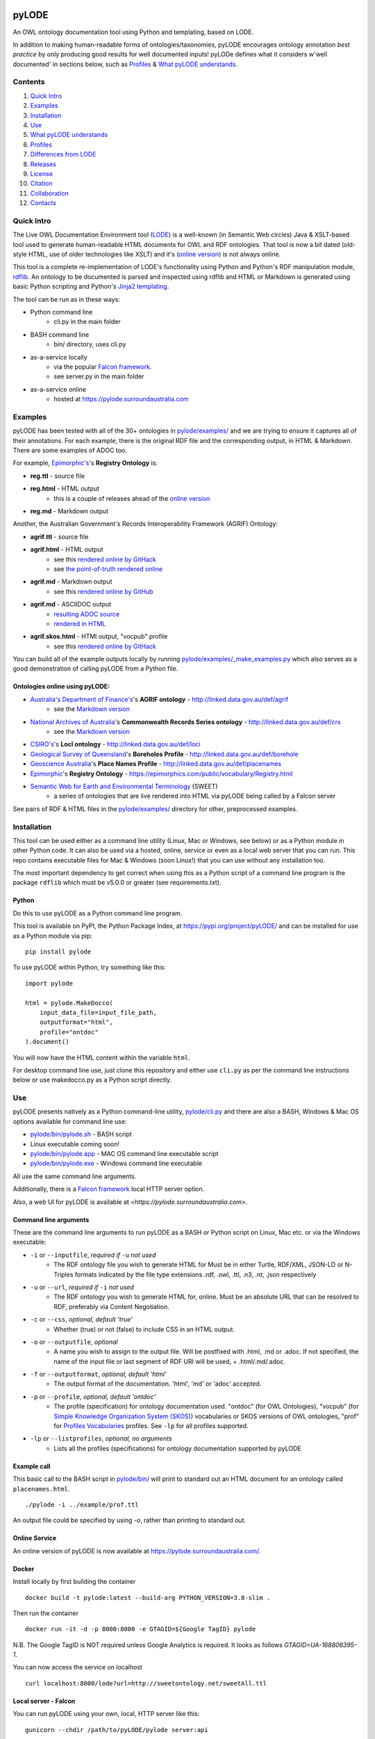 .. image:: https://rawcdn.githack.com/RDFLib/pyLODE/b1ff1b1e19262cdc21ee28c7362b1690ca18e30b/img/pyLODE-250.png

.. image:: https://badge.fury.io/py/pyLODE.svg
    :target: https://badge.fury.io/py/pyLODE

pyLODE
******
An OWL ontology documentation tool using Python and templating, based on
LODE.

In addition to making human-readable forms of ontologies/taxonomies, pyLODE encourages ontology annotation *best
practice* by only producing good results for well documented inputs! pyLODe defines what it considers w'well documented'
in sections below, such as `Profiles`_ & `What pyLODE understands`_.

Contents
========
1. `Quick Intro`_
2. Examples_
3. Installation_
4. Use_
5. `What pyLODE understands`_
6. `Profiles`_
7. `Differences from LODE`_
8. `Releases`_
9. License_
10. Citation_
11. Collaboration_
12. Contacts_


Quick Intro
===========
The Live OWL Documentation Environment tool
(`LODE <https://github.com/essepuntato/LODE>`__) is a well-known (in
Semantic Web circles) Java & XSLT-based tool used to generate
human-readable HTML documents for OWL and RDF ontologies. That tool is
now a bit dated (old-style HTML, use of older technologies like XSLT)
and it's (`online version <https://www.essepuntato.it/lode>`__) is not always
online.

This tool is a complete re-implementation of LODE's functionality using
Python and Python's RDF manipulation module,
`rdflib <https://pypi.org/project/rdflib/>`__. An ontology to be
documented is parsed and inspected using rdflib and HTML or Markdown is generated
using basic Python scripting and Python's `Jinja2
templating <https://pypi.org/project/Jinja2/>`__.

The tool can be run as in these ways:

- Python command line
    - cli.py in the main folder
- BASH command line
    - bin/ directory, uses cli.py
- as-a-service locally
    - via the popular `Falcon framework <https://falconframework.org/>`__.
    - see server.py in the main folder
- as-a-service online
    - hosted at https://pylode.surroundaustralia.com


Examples
========
pyLODE has been tested with all of the 30+ ontologies in `pylode/examples/ <pylode/examples/>`_ and we are trying to
ensure it captures all of their annotations. For each example, there is the original RDF file and the corresponding
output, in HTML & Markdown. There are some examples of ADOC too.

For example, `Epimorphic's <https://www.epimorphics.com/>`__'s **Registry Ontology** is:

- **reg.ttl** - source file
- **reg.html** - HTML output
    - this is a couple of releases ahead of the `online version <https://epimorphics.com/public/vocabulary/Registry.html>`_
- **reg.md** - Markdown output

Another, the Australian Government's Records Interoperability Framework (AGRIF) Ontology:

- **agrif.ttl** - source file
- **agrif.html** - HTML output
    - see this `rendered online by GitHack <https://raw.githack.com/RDFLib/pyLODE/master/pylode/examples/agrif.html>`__
    - see `the point-of-truth rendered online <https://linked.data.gov.au/def/agrif>`__
- **agrif.md** - Markdown output
    - see this `rendered online by GitHub <https://github.com/RDFLib/pyLODE/blob/master/pylode/examples/agrif.md>`__
- **agrif.md** - ASCIIDOC output
    - `resulting ADOC source <https://github.com/RDFLib/pyLODE/blob/master/pylode/examples/agrif.adoc>`__
    - `rendered in HTML <https://github.com/RDFLib/pyLODE/blob/master/pylode/examples/agrif.adoc.html>`__
- **agrif.skos.html** - HTMl output, "vocpub" profile
    - see this `rendered online by GitHack <https://raw.githack.com/RDFLib/pyLODE/master/pylode/examples/agrif.vocpub.html>`__

You can build all of the example outputs locally by running `pylode/examples/_make_examples.py <pylode/examples/_make_examples.py>`_
which also serves as a good demonstration of calling pyLODE from a Python file.


Ontologies online using pyLODE:
-------------------------------

- `Australia's Department of Finance's <https://www.finance.gov.au>`__'s **AGRIF ontology** - http://linked.data.gov.au/def/agrif
    - see the `Markdown version <https://github.com/AGLDWG/agrif-ont/blob/master/agrif.md>`__
- `National Archives of Australia <http://www.naa.gov.au>`__'s **Commonwealth Records Series ontology** - http://linked.data.gov.au/def/crs
    - see the `Markdown version <https://github.com/RDFLib/pyLODE/blob/master/pylode/examples/crs.md>`__
- `CSIRO's <https://www.csiro.au>`__'s **LocI ontology** - http://linked.data.gov.au/def/loci
-  `Geological Survey of
   Queensland <https://www.business.qld.gov.au/industries/mining-energy-water/resources/geoscience-information/gsq>`__'s
   **Boreholes Profile** - http://linked.data.gov.au/def/borehole
-  `Geoscience Australia <http://www.ga.gov.au/>`__'s **Place Names
   Profile** - http://linked.data.gov.au/def/placenames
-  `Epimorphic <https://www.epimorphics.com/>`__'s **Registry Ontology**
   - https://epimorphics.com/public/vocabulary/Registry.html
- `Semantic Web for Earth and Environmental Terminology <http://sweetontology.net>`__ (SWEET)
   - a series of ontologies that are live rendered into HTML via pyLODE being called by a Falcon server

See pairs of RDF & HTML files in the
`pylode/examples/ <pylode/examples/>`__ directory for other,
preprocessed examples.


Installation
============
This tool can be used either as a command line utility (Linux, Mac or Windows, see below) or as a Python module in other Python code. It can also be used via a hosted, online, service or even as a local web server that you can run. This repo contains executable files for Mac & Windows (soon Linux!) that you can use without any installation too.

The most important dependency to get correct when using this as a Python script of a command line program is the package ``rdflib`` which must be v5.0.0 or greater (see requirements.txt).

Python
------
Do this to use pyLODE as a Python command line program.

This tool is available on PyPI, the Python Package Index, at https://pypi.org/project/pyLODE/ and can be installed for use as a Python module via pip:

::

    pip install pylode

To use pyLODE within Python, try something like this:

::

    import pylode

    html = pylode.MakeDocco(
        input_data_file=input_file_path,
        outputformat="html",
        profile="ontdoc"
    ).document()

You will now have the HTML content within the variable ``html``.

For desktop command line use, just clone this repository and either use ``cli.py`` as per the command line instructions below or use makedocco.py as a Python script directly.


Use
===
pyLODE presents natively as a Python command-line utility,
`pylode/cli.py <pylode/cli.py>`__ and there are also a BASH, Windows & Mac OS options available for command line use:

* `pylode/bin/pylode.sh <pylode/bin/pylode.sh>`__ - BASH script
* Linux executable coming soon!
* `pylode/bin/pylode.app <pylode/bin/pylode.app>`__ - MAC OS command line executable script
* `pylode/bin/pylode.exe <pylode/bin/pylode.exe>`__ - Windows command line executable

All use the same command line arguments.

Additionally, there is a `Falcon framework <https://falconframework.org/>`__ local HTTP server option.

Also, a web UI for pyLODE is available at `<https://pylode.surroundaustralia.com>`.

Command line arguments
----------------------
These are the command line arguments to run pyLODE as a BASH or Python script on Linux, Mac etc. or via the Windows executable:

-  ``-i`` or ``--inputfile``, *required if* ``-u`` *not used*
    -  The RDF ontology file you wish to generate HTML for Must be in either Turtle, RDF/XML, JSON-LD or N-Triples formats indicated by the file type extensions .rdf, .owl, .ttl, .n3, .nt, .json respectively
-  ``-u`` or ``--url``, *required if* ``-i`` *not used*
    -  The RDF ontology you wish to generate HTML for, online. Must be an absolute URL that can be resolved to RDF, preferably via Content Negotiation.
-  ``-c`` or ``--css``, *optional, default 'true'*
    -  Whether (true) or not (false) to include CSS in an HTML output.
-  ``-o`` or ``--outputfile``, *optional*
    -  A name you wish to assign to the output file. Will be postfixed with .html, .md or .adoc. If not specified, the name of the input file or last segment of RDF URI will be used, + .html/.md/.adoc.
-  ``-f`` or ``--outputformat``, *optional, default 'html'*
    - The output format of the documentation. 'html', 'md' or 'adoc' accepted.
-  ``-p`` or ``--profile``, *optional, default 'ontdoc'*
    - The profile (specification) for ontology documentation used. "ontdoc" (for OWL Ontologies), "vocpub" (for `Simple Knowledge Organization System (SKOS) <https://www.w3.org/TR/skos-reference/>`__) vocabularies or SKOS versions of OWL ontologies, "prof" for `Profiles Vocabularies <https://www.w3.org/TR/dx-prof/>`__ profiles. See ``-lp`` for all profiles supported.
-  ``-lp`` or ``--listprofiles``, *optional, no arguments*
    - Lists all the profiles (specifications) for ontology documentation supported by pyLODE

Example call
------------
This basic call to the BASH script in `pylode/bin/ <pylode/bin/>`__ will
print to standard out an HTML document for an ontology called ``placenames.html``.

::

    ./pylode -i ../example/prof.ttl

An output file could be specified by using `-o`, rather than printing to standard out.

Online Service
--------------
An online version of pyLODE is now available at https://pylode.surroundaustralia.com/.

Docker
------
Install locally by first building the container

::

    docker build -t pylode:latest --build-arg PYTHON_VERSION=3.8-slim .

Then run the container

::

    docker run -it -d -p 8000:8000 -e GTAGID=${Google TagID} pylode

N.B. The Google TagID is NOT required unless Google Analytics is required.
It looks as follows `GTAGID=UA-168806395-1`.

You can now access the service on localhost

::

    curl localhost:8000/lode?url=http://sweetontology.net/sweetAll.ttl

Local server - Falcon
---------------------
You can run pyLODE using your own, local, HTTP server like this:

::

    gunicorn --chdir /path/to/pyLODE/pylode server:api

The server is then available at localhost:8000 and localhost:8000/pylode for the active endpoint. Note that the server must be fed a URL to an ontology to document supplied by a server capable of responding to Content Negotiation, i.e. it must supply RDF according to an HTTP `Accept` request for `text/turtle`, `application/rdf+xml` etc.


::

    curl localhost:8000/pylode?url=http://sweetontology.net/sweetAll.ttl

Windows
-------
In ``pylode/bin/``, a Windows executable, ``pylode.exe`` is available for command line use.

Be sure to add ``pylode.exe`` to your Windows user's PATH variable so you can run ``pylode.exe`` from any folder. Just run the Registry Editor (search for "Regedit" in the Start menu) and then navicate to HKEY_CURRENT_USER > Environment > Path. Adding the full path of the folder ``pylode/bin/`` to Path will ensure you can run ``pylode.exe`` within the Windows command prompt, regardless of what folder you are in.

You can rebuild the ``pylode.exe`` file from the source code, if you like. Use the Python program `Pyinstaller <https://www.pyinstaller.org/>`__ as per
`its instructions <https://pyinstaller.readthedocs.io/en/stable/usage.html>`__. The created ``pylode.exe`` will have the same characteristics as the Linux/Mac
CLI program.

Pyinstaller uses a ``.spec`` file to make the binary and that is included in this repository: ``pylode-cli.spec``.

See `the PyInstaller installation guide <https://pyinstaller.readthedocs.io/en/stable/installation.html#installing-in-windows>`__
for info on how to install PyInstaller for Windows.

Once you have PyInstaller, use ``pyinstaller`` to generate the ``pyLODE.exe`` CLI file like so:

::

    cd pylode
    pyinstaller pylode-cli.spec

This will output ``pylode.exe`` in the ``dist`` directory in ``pylode``. The .exe file in ``bin/`` is just the latest copy of this.

You can now run the pyLODE Command Line utility via ``pylode.exe``.
See above for the pyLODE command line util usage instructions.

Mac OS
------
In ``pylode/bin/``, there is a Mac executable, ``pylode.app``.

As per instructions for PyInstaller use on Windows, you can rebuild the file ``pylode.app`` using ``pylode.spec``, if you wish.

Linux
-----
In ``pylode/bin/``, there is a shell script ``pylode.sh``. You can run this on the command line. It just pushes queries to the Python command line ``cli.py``.


What pyLODE understands
=======================
pyLODE understands Ontologies, Taxonomies & Profiles and handles them based on the *Ontology Document*, *Vocabulary Publication* and *PROF* profiles that it contains. These three profiles share understanding of basic annotation properties.

Annotations
-----------
pyLODE understands the following ontology constructs:

-  **ontology/taxonomy/profile metadata**
    -  *imports* - ``owl:imports``
    -  *title* - ``rdfs:label``, ``skos:prefLabel``, ``dct:title`` or ``dc:title``
    -  *description* - ``rdfs:comment``, ``skos:definition``, ``dct:description`` or ``dc:description``
        - inline HTML & Markdown are supported
    -  *historyNote* - ``skos:historyNote``
        - inline HTML & Markdown are supported
    -  *version URI* - ``owl:versionIRI`` as a URI
    -  *version info* - ``owl:versionInfo`` as a string
        - *preferred namespace prefix* - ``vann:preferredNamespacePrefix`` as a token
        - *preferred namespace URI* - ``vann:preferredNamespaceUri`` as a URI
    -  **agents**: *publishers*, *creators*, *contributors*
        - see **Agent Formatting** below for details
        - see the `pylode/examples/ <pylode/examples/>`__ directory for examples!
    -  **dates**: *created*, *modified*, *issued* - ``dct:created`` etc., all as ``xsd:date`` or ``xsd:dateTime`` datatype properties
    -  **rights**: *license* - ``dct:license`` as a URI & *rights* - ``dct:rights`` as a string
    -  *code respository* - ``schema:codeRepository`` as a literal of type ``xsd:anyURI``
    -  *source* - ``dcterms:source`` as a literal of type ``xsd:anyURI`` or text
-  **ontology classes**
    -  per ``rdfs:Class`` or ``owl:Class``
    -  *title* - ``rdfs:label`` or ``skos:prefLabel`` or ``dct:title``
    -  *description* - ``rdf:comment``, ``skos:definition``, ``dct:description`` as a string or using inline HTML or `Markdown <https://daringfireball.net/projects/markdown/>`__
    -  *scope note* - a ``skos:scopeNote`` as a literal
        - inline HTML & Markdown are supported
    -  *example* - a ``skos:example``
        - see *Example Handling* below
    -  *super classes* - by declaring a class to be ``owl:subClassOf`` something
    -  *sub classes* - pyLODE will work these out itself
    -  *restrictions* - by declaring a class to be ``owl:subClassOf`` of an ``owl:Restriction`` with any of the normal cardinality or property existence etc. restrictions
    -  *in domain/range of* - pyLODE will auto-calculate these
-  **ontology properties**
    -  per ``owl:ObjectProperty``, ``owl:DatatypeProperty`` or ``owl:AnnotationProperty``
    -  *title* - ``rdfs:label`` or ``skos:prefLabel`` or ``dct:title`` string literal
    -  *description* - ``rdf:comment``, ``skos:definition``, ``dct:description`` string literal
        - inline HTML & Markdown are supported
    -  *scope note* - a ``skos:scopeNote`` string literal
        - inline HTML & Markdown are supported
    -  *example* - a ``skos:example``
        - see *Example Handling* below
    -  *super properties* - by declaring a class to be ``owl:subPropertyOf`` something
    -  *sub properties* - pyLODE will work these out itself
    -  *equivalent properties* - by declaring a class to be ``owl:equivalentProperty`` something
    -  *inverse of* - by declaring a class to be ``owl:inverseOf`` something
    -  *domains* - ``rdfs:domain`` or ``schema:domainIncludes``
    -  *ranges* - ``rdfs:range`` or ``schema:rangeIncludes``
-  **namespaces**
    -  pyLODE will honour any namespace prefixes you set and look up others in `http://prefix.cc <http://prefix.cc/>`__
    -  it will either read your ontology's default/base URI in annotations or guess it using a number of methods
-  **named individuals**
    -  as per class but also ``owl:sameAs``

Example Handling
~~~~~~~~~~~~~~~~
pyLODE can handle many forms of examples for Classes & Properties and can handle multiple examples per class/property. In all cases, the example value is indicated with a ``skos:example`` property like this:

::

    <x>
        a owl:Class ;
        skos:example {Literal, Blank Node or URI}
    .

**Simple Literals**

The most basic form is an example that is a literal with no format type indicated. This will be printed out in monospaced text, e.g. the Class ``Fish`` in the `Examples Ontology <https://raw.githack.com/RDFLib/pyLODE/master/pylode/examples/examples-ont/examples.html>`_ has a plain Turtle example like this:

::

    <x> a eggs:Fish ;
        skos:prefLabel "Fish X"@en ;
        eggs:livesInFreshWater true ;
        ...
    .

If you indicate one of the RDF built-in formats (``rdf:HTML``, ``rdf:XMLLiteral`` or ``rdf:JSON``), it will be interpreted in the markup form specified, which means, in practice, that HTML will be rendered where as XML or JSON will be monospaced. The Examples Ontology has this HTML example for the property ``has scale colour``:

----

**scale colour:**

* blue
* orange
* white

----

You can use Markdown in example literals too, but to do so, you must set the format to ``text/markdown`` so see the *Resource Descriptor* method below.


**URIs**

If you put a URI in the example field like this: ``<x> skos:example <...> ;`` or like this ``<x> skos:example "..."^^xsd:anyURI ;`` then pyLODE will render it as a clickable hyperlink in HTML, Markdown or ASCIIDOC, as per your chose output format.

**Images**

You can use images in the example field. To do so, either use a URI to an image on the web or a relative URI to a local image file. pyLODE will render either form as an inline image. See the `Fish Food class example  <https://raw.githack.com/RDFLib/pyLODE/master/pylode/examples/examples-ont/examples.html#FishFood>`_ that looks like this:

.. image:: examples/examples-ont/fish-food.png

**"Resource Descriptor" Examples**

To do more you can use a `Profiles Vocabulary (PROF) <https://w3c.github.io/dx-prof/prof/>`__ ``ResourceDescriptor`` to define multiple properties for an example resource. This involves defining a ``ResourceDescriptor`` either as a Blank Node or a URI node like this, the `Examples Ont 'eats' property <https://raw.githack.com/RDFLib/pyLODE/master/pylode/examples/examples-ont/examples.html#FishFood>`_:

::

    :eats skos:example :eats-example .

    :eats-example
        a prof:ResourceDescriptor ;
        dcterms:format "text/turtle" ;
        dcterms:conformsTo <https://example.com> ;
        prof:hasArtifact """<x> a :Creature ;
        :eats <y> ;
    .
    <y> a :Food .""" ;
    .

Here the ``ResourceDescriptor`` says that this example is in the ``text/turtle`` format, has an inline artifact (the actual example text) and conforms to something, in this case the profile defined by ``<https://example.com>``.

You can use this ``ResourceDescriptor`` method to create multiple examples for a class or property that conform to different things (perhaps profiles of your ontology).

Agents
------
Agents, individual persons or organisations, should be associated with ontologies/taxonomies/profiles to indicate *authors*, *creators*, *publishers* etc. There are 2 ways to do this that pyLODE understands: datatype & object type.

Datatype - not preferred
~~~~~~~~~~~~~~~~~~~~~~~~
A simple literal value for an agent that a human can read but not a machine can't understand:

* ``<ONTOLOGY_URI> dc:creator "AGENT NAME" .``
   * the range value is a string literal, either string typed (``^^xsd:string``) or language typed (``@en`` or ``@de``)
   * the following `Dublin Core Elements 1.1 <https://www.dublincore.org/specifications/dublin-core/dcmi-terms/#section-3>`__ properties may be used:
      * ``dc:contributor``
      * ``dc:creator``
      * ``dc:publisher``
   * the following `schema.org <https://schema.org>`__ properties may be used:
      * ``schema:author``
      * ``schema:contributor``
      * ``schema:creator``
      * ``schema:editor``
      * ``schema:funder``
      * ``schema:publisher``
      * ``schema:translator``

::

    <ontology_x>
        dc:creator "Nicholas J. Car" ;

Object type - preferred
~~~~~~~~~~~~~~~~~~~~~~~
An RDF object is used for the agent and can contain multiple details. A Blank Node or a URI can be used. Best case, a persistent agent URI!

.. figure:: img/contributor-object.png
    :align: center
    :figclass: figure-eg

.....

* ``<ONTOLOGY_URI> dct:creator [...] .``

or

* ``<ONTOLOGY_URI> dct:creator <SOME_URI> .``
   * the range value is a Blank Node or a URI of type:
      * ``schema:Person``
      * ``schema:Organization``
      * ``foaf:Person``
      * ``foaf:Organization``
   * the properties of the Blank Node or the URI are as below
   * the following `Dublin Core Terms <https://www.dublincore.org/specifications/dublin-core/dcmi-terms/#section-2>`__ properties may be used:
      * ``dct:contributor``
      * ``dct:creator``
      * ``dct:publisher``
      * ``dct:rightsHolder``
   * the following `schema.org <https://schema.org>`__ properties may be used:
      * ``schema:author``
      * ``schema:contributor``
      * ``schema:creator``
      * ``schema:editor``
      * ``schema:funder``
      * ``schema:publisher``
      * ``schema:translator``
   * the following `FOAF <http://xmlns.com/foaf/spec/>`__ properties may be used:
      * ``foaf:maker``

e.g. (Blank Node):

::

    <ontology_x>
        schema:editor [
            a schema:Organization ;
            ...
        ] ;

or (URI):

::

    <ontology_x>
        schema:editor <https://orcid.org/0000-0002-8742-7730> ;
        ...

    <https://orcid.org/0000-0002-8742-7730>
        a foaf:Person ;
        ...


Agent datatype properties
^^^^^^^^^^^^^^^^^^^^^^^^^

* ``foaf:name`` / ``schema:name``
* ``foaf:mbox`` / ``schema:email``
* ``foaf:homepage`` / ``schema:url``
* ``schema:identifier``


e.g.:

::

    <ontology_x>
        dct:creator [
            schema:name "Nicholas J. Car" ;
            schema:identifier <http://orcid.org/0000-0002-8742-7730> ;
            schema:email <mailto:nicholas.car@surroundaustralia.com> ;
        ] ;


Linking a Person to an Organization
^^^^^^^^^^^^^^^^^^^^^^^^^^^^^^^^^^^

Use ``schema:member``, ``schema:affiliation`` (there is no FOAF Person -> Group/Org property):

e.g.:

::

    <ontology_x>
        dct:creator [
            schema:name "Nicholas J. Car" ;
            schema:identifier <http://orcid.org/0000-0002-8742-7730> ;
            schema:email <mailto:nicholas.car@surroundaustralia.com> ;
            schema:affiliation [
                schema:name "SURROUND Australia Pty Ltd" ;
                schema:url <https://surroundaustralia.com> ;
            ] ;
        ] ;


Provenance
----------

Ontology/Taxonomy Source
~~~~~~~~~~~~~~~~~~~~~~~~
The ontology's HTML representation linking back to the RDF: generated automatically

.. figure:: img/source.png
    :align: center
    :figclass: figure-eg

.....

Code Repositories
~~~~~~~~~~~~~~~~~
Indicating to readers where the 'live' version of the ontology/taxonomy is managed:

.. figure:: img/code-repository.png
    :align: center
    :figclass: figure-eg

.....

This should not be done for profiles, instread, create a ``prof:ResourceDescriptor`` instance with ``role:repository`` to indicate a profile's repository.

Code repositories that house an ontology can be indicated either using `schema.org's codeRepository property <https://schema.org/codeRepository>`__ or a combination of the `Description of a Project <https://github.com/ewilderj/doap>`__ and PROV:

::

    @prefix schema: <https://schema.org/> .

    <ONTOLOGY_URI>
        schema:codeRepository <REPO_URI> ;
        ...

or

::

    @prefix doap: <http://usefulinc.com/ns/doap#> .
    @prefix prov: <http://www.w3.org/ns/prov#> .

    <ONTOLOGY_URI>
        prov:wasGeneratedBy [
            a doap:Project , prov:Activity ;
            doap:repository <REPO_URI>
        ]
        ...

e.g., for the `ontology version on ISO 19160-1 <http://linked.data.gov.au/def/iso19160-1-address>`__:

::

    <http://linked.data.gov.au/def/iso19160-1-address>
        prov:wasGeneratedBy [
            a doap:Project , prov:Activity ;
            doap:repository <https://github.com/AGLDWG/iso19160-1-address-ont>
        ] ;
        ...

Styling
-------
This tool generates HTML that is shamelessly similar to LODE's styling.
That's because we want things to look familiar and LODE's outputs look
great. The Markdown's pretty vanilla.

Also, pyLODE generates and uses only static HTML + CSS, no JavaScript,
live loading Google Fonts etc. This is to ensure that all you need for
nice display is within a couple of static, easy to use and maintain,
files. Prevents documentation breaking over time.

Feel free to extend your styling with your own CSS.


Profiles
========
pyLODE can document ontologies, taxonomies and profiles according to different *profiles* which are specifications. The
basic, default, profile is pyLODE's so-called *Ontology Documentation* profile, which is a profile of OWL and a few
other bits and pieces. See `What pyLODE understands`_ section.

pyLODE can tell you what profiles it supports: just run ``~$ pylode -lp`` ("list profiles") or, if calling from Python:

::

    m = MakeDocco(input_data_file="examples/data-access-rights.ttl", profile="vocpub")
    print(m.list_profiles())


Supported Profiles
------------------
Currently pyLODE supports its OWL profile, as described above, and a profile of SKOS. For full details of what the
profiles include, see the profiles' definitions at:

========= ==========================================
**Token** **URI**
========= ==========================================
prof        `<https://www.w3.org/TR/dx-prof/>`_
ontdoc      `<https://w3id.org/profile/ontdoc>`_
vocpub      `<https://w3id.org/profile/vocpub>`_
========= ==========================================

Creating New Profiles
---------------------
In the folder ``pylode/profiles/``, you will see an ``__init__.py`` file containing the ``BaseProfile`` class which all
profiles must inherit from. The existing ``OntDoc``, ``Prof`` & ``VocPub`` profile classes are in files ``ontdoc.py``,
``prof.py`` & ``vocpub.py`` respectively. They do all the things profiles need to do and are listed in
``pylode/profiles/__init__.py`` for pyLODE to know about with both a profile declaration and an entry in the ``PROFILES``
list. The profile declaration for PROF is:

::

    PROF_PROFILE = Profile(
        "https://www.w3.org/TR/dx-prof/",
        "The Profiles Vocabulary",
        "The Profiles Vocabulary is an RDF vocabulary created to allow the machine-readable description of profiles of "
        "specifications for information resources.",
        [HTML_MEDIA_TYPE, "text/markdown"],
        HTML_MEDIA_TYPE,
        languages=["en"],
        default_language="en"
    )

See the ``Profile`` class in ``pylode/profiles/__init__.py`` for mor details.

The ``PROFILES`` object currently contains:

::

    PROFILES = {
        "prof": PROF_PROFILE,
        "ontdoc": ONT_DOC_PROFILE,
        "vocpub": VOC_PUB_PROFILE,
    }

Profiles also contain templates in ``pylode/templates/FOLDER`` and need to be imported into ``pylode/__init.py`` and
added to that file's ``document()`` finction to be made accessible.

So, to create your own profile:

1. create a class to inherit from ``BaseProfile``
2. do the work of profileing in your class, following the *prof*, *ontdoc* & *vocpub* examples
3. list your profile with a profile declaration and an entry in PROFILES in ``pylode/profiles/__init__.py``
4. place your templates in ``pylode/templates/FOLDER`` (FOLDER being your profile's folder name)
5. make your profile work with pyLODE by importing it into ``pylode/__init.py`` and adding a call to its constructor in ``document()``

We hope to simplify this with profile auto-discovery soon!


Transformation by Profile
-------------------------
You can, of course, document an OWL ontology using the *owldoc* profile or a SKOS taxonomy using the *vocpub* profile
however, you can also document an OWL ontology using the *vocpub* profile! This is because SKOS is conceptually a subset
of OWL - whatever you can express in SKOS you can express in OWL.

pyLODE performs an OWL > SKOS transformation on OWL ontologies to produce a taxonomy document. The following
conversions are made:

- ``owl:Ontology`` > ``skos:ConceptScheme``
    - and all the ontology metadata is used with the ConceptScheme
- ``owl:Class`` > ``skos:Concept``
    - and other class annotation properties used with Concept
- ``owl:subClassOf`` > ``skos:broader``
   - and the inverses, ``skos:narrower``

To see the full list of transformations, see the function ``_expand_graph_for_skos()`` in *makedocco.py*.

Examples of a small taxonomies documented using the *vocpub* profile are:

- `Data Access Rights <https://raw.githack.com/RDFLib/pyLODE/master/pylode/examples/data-access-rights.skos.html>`_
- `ISO 19115-1's RoleCodes <https://raw.githack.com/RDFLib/pyLODE/master/pylode/examples/iso19115-1-RoleCodes.skos.html>`_

An example of a large one:

- `Earth Science Data Category <https://raw.githack.com/RDFLib/pyLODE/master/pylode/examples/earth-science-data-category.skos.html>`_

An example of a *vocpub*-documented OWL ontology and the corresponding *owldoc* original is AGRIF:

- `AGRIF as vocpub <https://raw.githack.com/RDFLib/pyLODE/master/pylode/examples/agrif.skos.html>`_
- `AGRIF as owldoc <https://raw.githack.com/RDFLib/pyLODE/master/pylode/examples/agrif.html>`_


Differences from LODE
=====================
-  command line access

   -  you can use this on your own desktop so you don't need me to
      maintain a live service for use

-  use of more modern & simpler HTML
-  catering for a wider range of ontology options such as:

   -  schema.org ``domainIncludes`` & ``rangeIncludes`` for properties

-  better Agent linking

   -  ``foaf:Agent`` or ``schema:Person`` objects for creators,
      contributors & publishers
   -  you can still use simple string peoperties like
      ``dc:contributor "Nicholas J. Car"`` too if you really must!

::

    <ontology_x>
        dct:creator [
            sdo:name "Nicholas J. Car" ;
            sdo:identifier <http://orcid.org/0000-0002-8742-7730> ;
        ] ;

-  smarter CURIES

   -  pyLODE caches and looks up well-known prefixes to make more/better
      CURIES
   -  it tries to be smart with CURIE presentation by CURIE-ising all
      URIs it finds, rather than printing them

-  **active development**

   -  this software is in use and will be improved for the foreseeable
      future so we will cater for more and more things
   -  recent ontology documentation initiatives such as the `MOD
      Ontology <https://github.com/sifrproject/MOD-Ontology>`__ will be
      handled, if requested


Releases
========
pyLODE is under continual and constant development. The current developers have a roadmap for enhancements in mind,
which is given here, however, since this is an open source project, new developers may join the pyLODE dev community
and change/add development priorities.

Current Release
---------------

The current release, as of August, 2021, is **2.11.0**.

Release Schedule
----------------

.. csv-table:: **pyLODE Release Schedule**
   :header: "Version", "Date", "Description"
   :widths: 15, 10, 30

   3.0, *?*, "Will include pre-testing inputs with SHACL"
   **2.11.0**, 12 Aug 2021, "Updates to work with rdflib 6.0.0"
   2.10.0, 24 May 2021, "Update Windows EXE build process, simplified versioning"
   2.9.1, 28 Apr 2021, "Support for ASCIIDOC format (OntDoc profile only)"
   2.8.11, 28 Apr 2021, "Further changes for PyPI only"
   2.8.10, 27 Apr 2021, "Further changes for PyPI only"
   2.8.9, 27 Apr 2021, "PyPI enhancements only"
   2.8.8, 27 Apr 2021, "Several small bugs fixed, auto-generation of version no. from Git tag"
   2.8.6, 23 Feb 20201, "Fixing char encoding issues, updated examples, new test files style - per issue"
   2.8.5, 5 Jan 20201, "Small enhancements to the Falcon server deployment option"
   2.8.3, 3 July 2020, "Packaging bugfixes only"
   2.7, 1 July 2020, "Much refactoring for new profile creation ease"
   2.6, June 2020, "Supports PROF profiles as well as taxonomies & ontologies"
   2.4, 27 May 2020, "Small improvements over 2.0"
   2.0, 18 Apr 2020, "Includes multiple profiles - OWP & vocpub"
   1.0, 15 Dec 2019, "Initial working release"

Release Notes
-------------

3.0 - expected
~~~~~~~~~~~~~~
Expected to handle

- pre-documentation graph shape testing using SHACL
    - you will be able to see what pyLODE-recommended annotation and design patterns your inputs do/don't handle
- "modp", a documentation profile based on the `MOD Ontology <https://github.com/sifrproject/MOD-Ontology>`_

2.0 - current
~~~~~~~~~~~~~~
- works with rdflib 6.0.0
- handles complex Examples (``skos:example``)
- can export to ASCIIDOC format
- includes 3rd-party-created profile: NMPF
- handles Named Individuals in OWL ontologies
- implements "owldoc" & "vocpub" documentation profiles for OWL, SKOS and OWL-as-SKOS results
- implements "prof" profile for documentation of `Profiles Vocabulary <https://www.w3.org/TR/dx-prof/>`__ profiles
- has a more modular structure than 1.0 to assist with the creation or more profiles

1.0 - previous
~~~~~~~~~~~~~~
Initial pyLODE release. Generated HTML documentation for OWL ontologies, missed quite a few expected ontology elements,
such as Named Individuals.

License
=======
This code is licensed using the GPL v3 licence. See the `LICENSE
file <LICENSE>`_ for the deed. Note *Citation* below though for
attribution.


Citation
========
If you use pyLODE, please leave the pyLODE logo with a hyperlink back
here in the top left of published HTML pages.


Collaboration
=============
The maintainers welcome any collaboration.

If you have suggestions, please email the contacts below or leave Issues
in this repository's `Issue tracker <https://github.com/rdflib/pyLODE/issues>`_.

But the very best thing you could do is create a Pull Request for us to
action!


Contacts
========
| *Author*:
| **Nicholas Car**
| *Data System Architect*
| `SURROUND Australia Pty Ltd <https://surroundaustralia.com>`_
| nicholas.car@surroundaustralia.com
